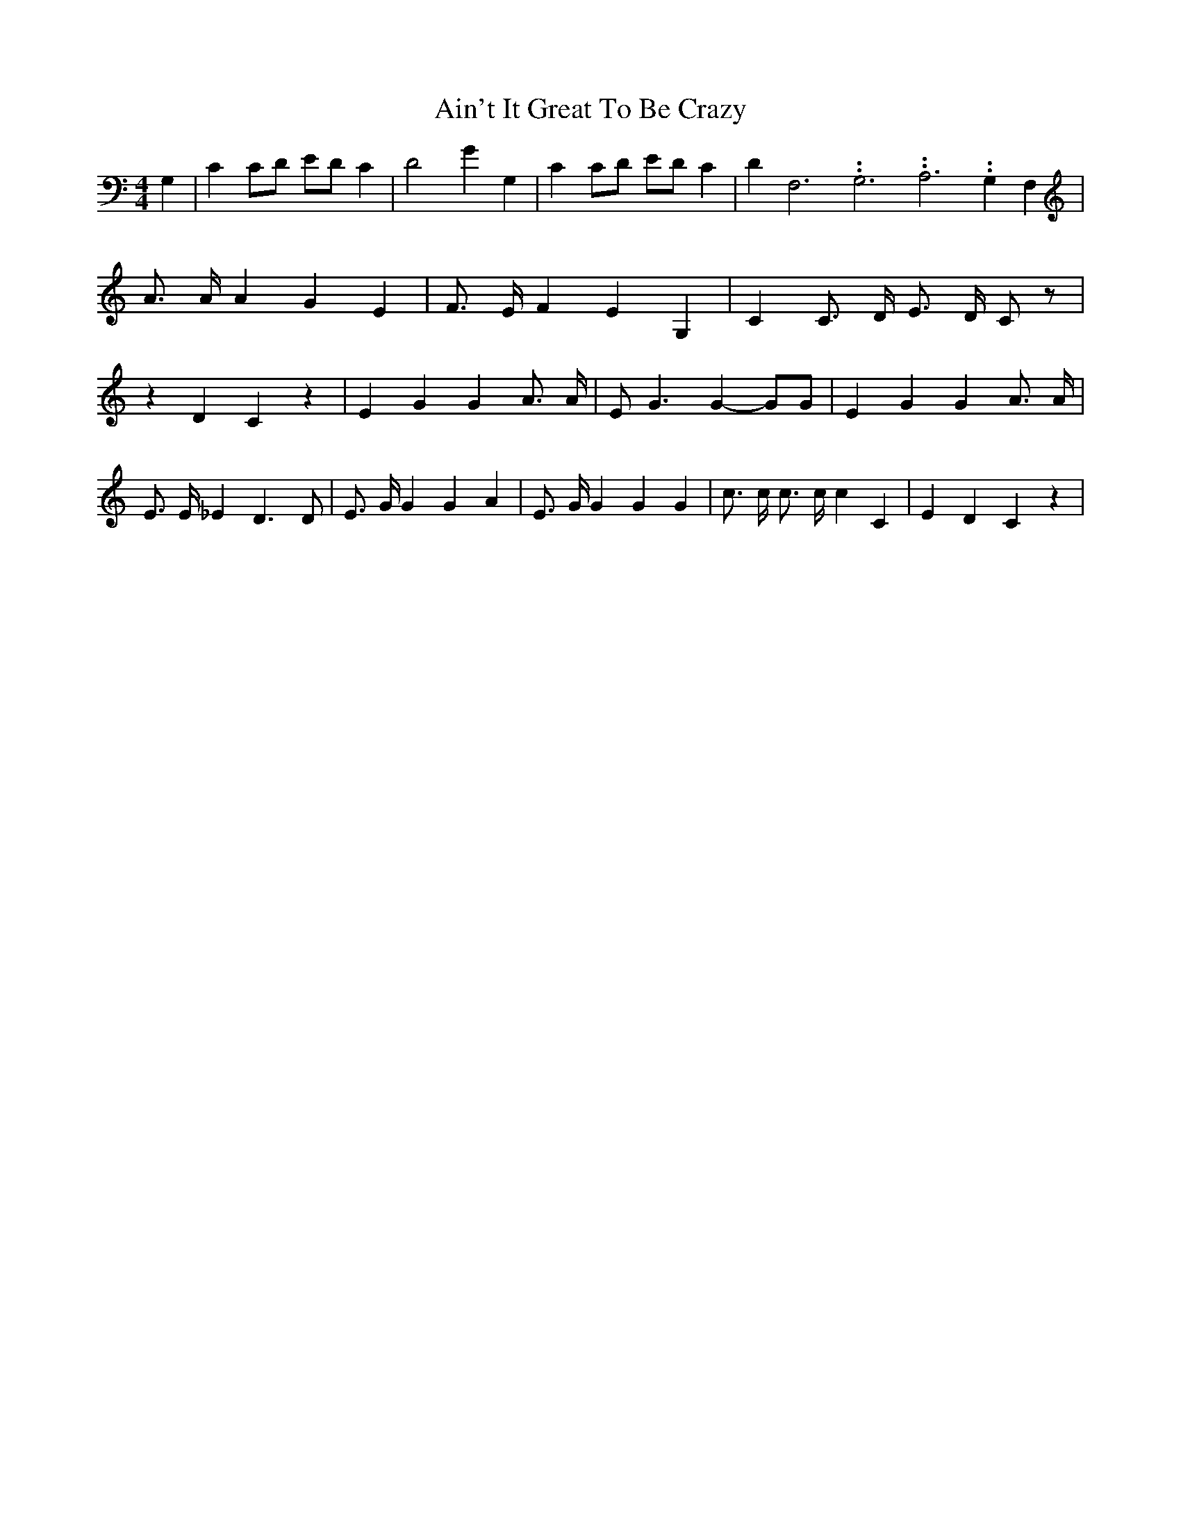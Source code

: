% Generated more or less automatically by swtoabc by Erich Rickheit KSC
X:1
T:Ain't It Great To Be Crazy
M:4/4
L:1/4
K:C
 G,| C C/2D/2 E/2D/2 C| D2 G G,| C C/2D/2 E/2D/2 C| D F,3.99999962500005/11.9999985000002 G,3.99999962500005/11.9999985000002 A,3.99999962500005/11.9999985000002 G, F,|\
 A3/4 A/4 A G E| F3/4 E/4 F E G,| C C3/4 D/4 E3/4 D/4 C/2 z/2| z D C z|\
 E G G A3/4 A/4| E/2 G3/2 G- G/2G/2| E G G A3/4 A/4| E3/4 E/4 _E D3/2 D/2|\
 E3/4 G/4 G G A| E3/4 G/4 G G G| c3/4 c/4 c3/4 c/4 c C| E D C z|

